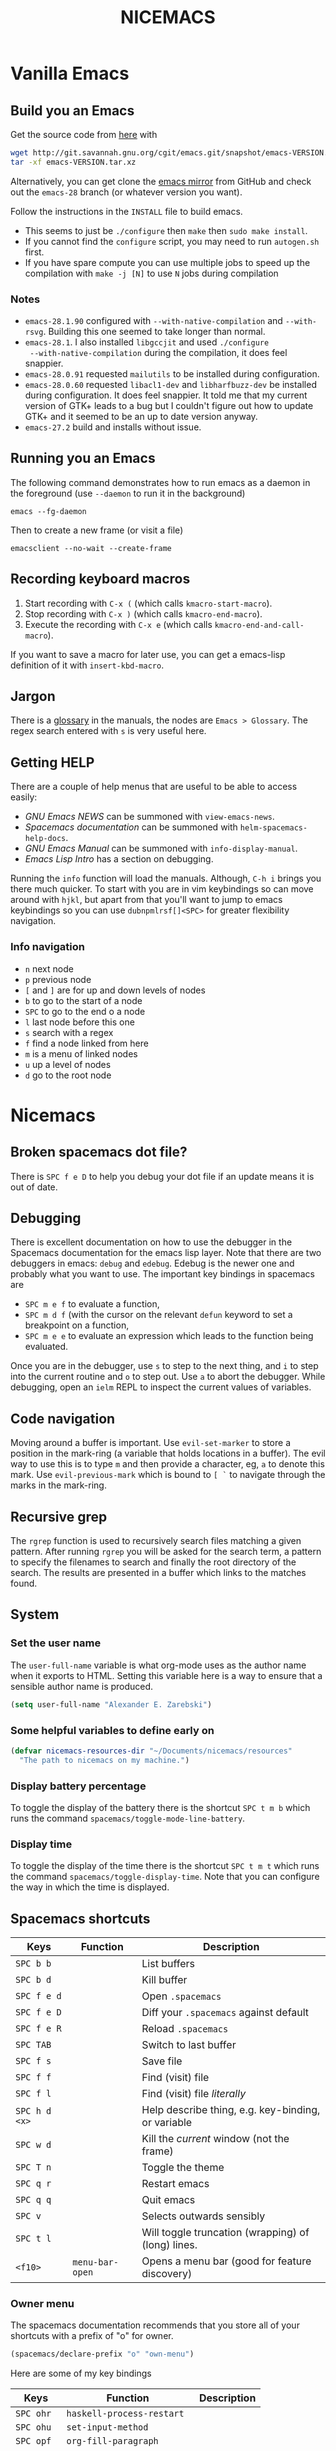 #+title: NICEMACS
#+Time-stamp: <Last modified: 2022-09-10 10:31:15>
#+startup: overview
#+OPTIONS: toc:nil
#+OPTIONS: num:nil
#+HTML_HEAD: <link id="stylesheet" rel="stylesheet" type="text/css" href="../../css/stylesheet.css" />

#+attr_org: :width 300px
#+attr_html: :width 300px
[[./resources/nicemacs-logo.png]]

#+TOC: headlines 2

* Vanilla Emacs

** Build you an Emacs

Get the source code from [[http://git.savannah.gnu.org/cgit/emacs.git/][here]] with

#+begin_src sh
  wget http://git.savannah.gnu.org/cgit/emacs.git/snapshot/emacs-VERSION.tar.gz
  tar -xf emacs-VERSION.tar.xz
#+end_src

Alternatively, you can get clone the [[https://github.com/emacs-mirror/emacs][emacs mirror]] from GitHub and check out the
=emacs-28= branch (or whatever version you want).

Follow the instructions in the =INSTALL= file to build emacs.
- This seems to just be =./configure= then =make= then =sudo make install=.
- If you cannot find the =configure= script, you may need to run =autogen.sh= first.
- If you have spare compute you can use multiple jobs to speed up the
  compilation with =make -j [N]= to use =N= jobs during compilation

*** Notes

- =emacs-28.1.90= configured with =--with-native-compilation= and =--with-rsvg=.
  Building this one seemed to take longer than normal.
- =emacs-28.1=. I also installed =libgccjit= and used =./configure
  --with-native-compilation= during the compilation, it does feel snappier.
- =emacs-28.0.91= requested =mailutils= to be installed during configuration.
- =emacs-28.0.60= requested =libacl1-dev= and =libharfbuzz-dev= be installed during
  configuration. It does feel snappier. It told me that my current version of
  GTK+ leads to a bug but I couldn't figure out how to update GTK+ and it seemed
  to be an up to date version anyway.
- =emacs-27.2= build and installs without issue.

** Running you an Emacs

The following command demonstrates how to run emacs as a daemon in the
foreground (use =--daemon= to run it in the background)

#+begin_example
emacs --fg-daemon
#+end_example

Then to create a new frame (or visit a file)

#+begin_example
emacsclient --no-wait --create-frame
#+end_example

** Recording keyboard macros

1. Start recording with =C-x (= (which calls =kmacro-start-macro=).
2. Stop recording with =C-x )= (which calls =kmacro-end-macro=).
3. Execute the recording with =C-x e= (which calls =kmacro-end-and-call-macro=).

If you want to save a macro for later use, you can get a emacs-lisp definition
of it with =insert-kbd-macro=.

** Jargon

There is a [[https://www.gnu.org/software/emacs/manual/html_node/emacs/Glossary.html][glossary]] in the manuals, the nodes are =Emacs > Glossary=. The regex
search entered with =s= is very useful here.

** Getting HELP

There are a couple of help menus that are useful to be able to access easily:

- /GNU Emacs NEWS/ can be summoned with =view-emacs-news=.
- /Spacemacs documentation/ can be summoned with =helm-spacemacs-help-docs=.
- /GNU Emacs Manual/ can be summoned with =info-display-manual=.
- /Emacs Lisp Intro/ has a section on debugging.

Running the =info= function will load the manuals. Although, =C-h i= brings you
there much quicker. To start with you are in vim keybindings so can move around
with =hjkl=, but apart from that you'll want to jump to emacs keybindings so you
can use =dubnpmlrsf[]<SPC>= for greater flexibility navigation.

*** Info navigation

- =n= next node
- =p= previous node
- =[= and =]= are for up and down levels of nodes
- =b= to go to the start of a node
- =SPC= to go to the end o a node
- =l= last node before this one
- =s= search with a regex
- =f= find a node linked from here
- =m= is a menu of linked nodes
- =u= up a level of nodes
- =d= go to the root node

* Nicemacs

** Broken spacemacs dot file?

There is =SPC f e D= to help you debug your dot file if an update means it is out
of date.

** Debugging

There is excellent documentation on how to use the debugger in the Spacemacs
documentation for the emacs lisp layer. Note that there are two debuggers in
emacs: =debug= and =edebug=. Edebug is the newer one and probably what you want
to use. The important key bindings in spacemacs are

- =SPC m e f= to evaluate a function,
- =SPC m d f= (with the cursor on the relevant =defun= keyword to set a
  breakpoint on a function,
- =SPC m e e= to evaluate an expression which leads to the function being
  evaluated.

Once you are in the debugger, use =s= to step to the next thing, and =i= to step
into the current routine and =o= to step out. Use =a= to abort the debugger.
While debugging, open an =ielm= REPL to inspect the current values of variables.

** Code navigation

Moving around a buffer is important. Use =evil-set-marker= to store a position
in the mark-ring (a variable that holds locations in a buffer). The evil way to
use this is to type =m= and then provide a character, eg, =a= to denote this
mark. Use =evil-previous-mark= which is bound to =[ `= to navigate through the
marks in the mark-ring.

** Recursive grep

The =rgrep= function is used to recursively search files matching a given pattern.
After running =rgrep= you will be asked for the search term, a pattern to specify
the filenames to search and finally the root directory of the search. The
results are presented in a buffer which links to the matches found.

** System

*** Set the user name

The =user-full-name= variable is what org-mode uses as the author name when it
exports to HTML. Setting this variable here is a way to ensure that a sensible
author name is produced.

#+begin_src emacs-lisp :tangle nicemacs.el
(setq user-full-name "Alexander E. Zarebski")
#+end_src

*** Some helpful variables to define early on

#+begin_src emacs-lisp :tangle nicemacs.el
  (defvar nicemacs-resources-dir "~/Documents/nicemacs/resources"
    "The path to nicemacs on my machine.")
#+end_src

*** Display battery percentage

To toggle the display of the battery there is the shortcut =SPC t m b= which runs
the command =spacemacs/toggle-mode-line-battery=.

*** Display time

To toggle the display of the time there is the shortcut =SPC t m t= which runs the
command =spacemacs/toggle-display-time=. Note that you can configure the way in
which the time is displayed.

** Spacemacs shortcuts

| Keys          | Function        | Description                                        |
|---------------+-----------------+----------------------------------------------------|
| =SPC b b=     |                 | List buffers                                       |
| =SPC b d=     |                 | Kill buffer                                        |
| =SPC f e d=   |                 | Open =.spacemacs=                                  |
| =SPC f e D=   |                 | Diff your =.spacemacs= against default             |
| =SPC f e R=   |                 | Reload =.spacemacs=                                |
| =SPC TAB=     |                 | Switch to last buffer                              |
| =SPC f s=     |                 | Save file                                          |
| =SPC f f=     |                 | Find (visit) file                                  |
| =SPC f l=     |                 | Find (visit) file /literally/                      |
| =SPC h d <x>= |                 | Help describe thing, e.g. key-binding, or variable |
| =SPC w d=     |                 | Kill the /current/ window (not the frame)          |
| =SPC T n=     |                 | Toggle the theme                                   |
| =SPC q r=     |                 | Restart emacs                                      |
| =SPC q q=     |                 | Quit emacs                                         |
| =SPC v=       |                 | Selects outwards sensibly                          |
| =SPC t l=     |                 | Will toggle truncation (wrapping) of (long) lines. |
| =<f10>=       | =menu-bar-open= | Opens a menu bar (good for feature discovery)      |

*** Owner menu

The spacemacs documentation recommends that you store all of your shortcuts with
a prefix of "o" for owner.

#+begin_src emacs-lisp :tangle nicemacs.el
(spacemacs/declare-prefix "o" "own-menu")
#+end_src

Here are some of my key bindings

| Keys       | Function                   | Description |
|------------+----------------------------+-------------|
| =SPC ohr=  | =haskell-process-restart=  |             |
| =SPC ohu=  | =set-input-method=         |             |
| =SPC opf=  | =org-fill-paragraph=       |             |
| =SPC opu=  | =unfill-paragraph=         |             |
| =SPC obl=  | =last-bib=                 |             |
| =SPC obf=  | =bibtex-reformat=          |             |
| =SPC obb=  | =bibtex-braces=            |             |
| =SPC obc=  | =bibtex-ris2bib=           |             |
| =SPC ootw= | =toggle-writeroom=         |             |
| =SPC ooa=  | =nicemacs-visit-agenda=    |             |
| =SPC oos=  | =org-schedule=             |             |
| =SPC ooe=  | =org-export-dispatch=      |             |
| =SPC ooi=  | =org-toggle-inline-images= |             |
| =SPC ool=  | =org-latex-preview=        |             |
| =SPC oop=  | =publish-my-site=          |             |
| =SPC ooP=  | =force-publish-and-magit=  |             |
| =SPC oov=  | =visit-my-site-index=      |             |
| =SPC osb=  | =shell=                    |             |
| =SPC "=    | =shell-and-delete-windows= |             |
| =SPC osh=  | =helm-eshell-history=      |             |
| =SPC osa=  | =eshell-aliases=           |             |
| =SPC osi=  | =ielm=                     |             |
| =SPC osr=  | =R=                        |             |
| =SPC ocn=  | =ncf-network=              |             |
| =SPC ocr=  | =ncf-review=               |             |
| =SPC ocw=  | =ncf-website=              |             |
| =SPC ocj=  | =ncf-journal=              |             |

** Usage notes

To tangle the =nicemacs.el= file from the command line execute the following
command:

#+begin_src sh
emacs nicemacs.org --batch --eval="(org-babel-tangle)"
#+end_src

Then to include this in your spacemacs configuration add the following
expression to =dotspacemacs/user-config=:

#+begin_src emacs-lisp
(load "/home/aez/Documents/nicemacs/nicemacs.el")
#+end_src

*** Emacs-LISP REPL

From time to time it will be useful to have access to an emacs lisp REPL. To
start this REPL run the =ielm= command.

*** Configuration layers

This configuration is used from within spacemacs, so it seems appropriate that I
should also document the configuration layers that I use.

#+begin_src emacs-lisp
  '(auto-completion
    better-defaults
    bibtex
    csv
    dhall
    emacs-lisp
    epub
    (ess :variables
         ess-r-backend 'ess)
    git
    graphviz
    (hackernews :variables
                hackernews-items-per-page 24)
    (haskell :variables
             haskell-completion-backend 'lsp
             haskell-process-type 'stack-ghci
             hsakell-enable-hindent-style "fundamental")
    helm
    html
    hy
    (javascript :variables
                javascript-import-tool 'import-js
                javascript-repl 'nodejs
                javascript-backend 'tern
                javascript-fmt-tool 'web-beautify)
    latex
    lsp
    maxima
    multiple-cursors
    nixos
    org
    python
    semantic
    (shell :variables
           shell-default-shell 'eshell
           shell-default-position 'right
           shell-default-width 50)
    speed-reading
    (spell-checking :variables
                    spell-checking-enable-by-default nil
                    enable-flyspell-auto-completion t)
    syntax-checking
    web-beautify
    yaml
    version-control
    treemacs)
#+end_src

** Stuff

To quickly toggle between the default spacemacs themes use =SPC T n= (the
default bindings.)

*** Supported image formats

To test if an image format is supported there is the =image-type-availability-p=
function. For example, to check if you can view SVG, you would evaluate
=(image-type-availability-p 'svg)=.

*** Start up/splash page

I prefer the startup banner number 100, to use this put =100= for the
=dotspacemacs-startup-banner= value in =.spacemacs=. To avoid having unnecessary
icons displayed, the following can be used.

#+begin_src emacs-lisp :tangle nicemacs.el
(setq dotspacemacs-startup-buffer-show-icons nil)
#+end_src

To put your own image on the splash screen you need to modify
=dotspacemacs/init=, specifically you need to set the variable
=dotspacemacs-startup=banner= to be a string of the full path to the desired
PNG. A sensible place to put the image is =~/.emacs.d/core/banners/img=. You can
reduce the size of PNG to get a better fit with the following command.

#+begin_src sh
convert -resize 50% foo.png bar.png
#+end_src

This is a banner that I like.

#+begin_src
Welcome to
███████╗███╗   ███╗ █████╗  ██████╗███████╗
██╔════╝████╗ ████║██╔══██╗██╔════╝██╔════╝
█████╗  ██╔████╔██║███████║██║     ███████╗
██╔══╝  ██║╚██╔╝██║██╔══██║██║     ╚════██║
███████╗██║ ╚═╝ ██║██║  ██║╚██████╗███████║
╚══════╝╚═╝     ╚═╝╚═╝  ╚═╝ ╚═════╝╚══════╝
#+end_src

*** Default colour schemes

The hexcodes for the default colour schemes used by Spacemacs can be found in
=spacemacs/core/libs/spacemacs-theme/spacemacs-common.el=

*** Scratch buffer

If you want to scratch something out quickly there is the scratch buffer
provided by spacemacs at =SCP b s=. By default this opens in text mode. To avoid
always needing to switch it into org-mode we can set the following variable
instead.

#+begin_src emacs-lisp :tangle nicemacs.el
(setq dotspacemacs-scratch-mode 'org-mode)
#+end_src

*** Ugly ugly scroll bar

I very much do not want to scroll bar popping up every now and then so I will
remove the advice to do this!

#+begin_src emacs-lisp :tangle nicemacs.el
(advice-remove 'mwheel-scroll #'spacemacs//scroll-bar-show-delayed-hide)
#+end_src

*** Stop undo-tree-mode scattering files

The =undo-tree-mode= will save a history of actions to a file so they are not
lost when you close emacs. You can customise where these files get stored, but
in the interest of keeping things snappy, I think it is probably nicer just to
avoid this feature by editing the =undo-tree-auto-save-history=.

#+begin_src emacs-lisp :tangle nicemacs.el
  (setq undo-tree-auto-save-history nil)
#+end_src

** Completion

The following potentially reduce the latency in input which can be increased by
unnecessary calls to a completion backend.

#+begin_src emacs-lisp :tangle nicemacs.el
(setq company-idle-delay 0.5)
(setq company-minimum-prefix-length 3)
#+end_src

** LSP

[[*LSP and Haskell]]

- [[*LSP with ESS]]

The path to the current file in LSP is a little unnecessary.

#+begin_src emacs-lisp :tangle nicemacs.el
(setq lsp-headerline-breadcrumb-enable nil)
#+end_src

LSP tends to be a bit too eager to display help under the default delay of 0.2
seconds and this also leads to an unnecessary amount of communication. To
improve this we can increase the delay for both the documentation and the
sideline display.

#+begin_src emacs-lisp :tangle nicemacs.el
(setq lsp-ui-doc-delay 1.0)
(setq lsp-ui-sideline-delay 1.0)
#+end_src

** Haskell

#+begin_src emacs-lisp :tangle nicemacs.el
(spacemacs/declare-prefix "oh" "haskell-menu")
(spacemacs/set-leader-keys "ohr" 'haskell-process-restart)

;; Set the input method to TeX for using unicode. Use C-\ to unset this.
(spacemacs/set-leader-keys "ohu" 'set-input-method)
#+end_src

*** Formatting code without LSP

If you are not using LSP then the following might be useful additions if you
have =hindent= installed. Although I suspect a nicer option is to use [[*Formatting code with
 LSP][stylish-haskell with LSP]].

#+begin_src emacs-lisp
(spacemacs/set-leader-keys "ohhr" 'hindent-reformat-region)
(spacemacs/set-leader-keys "ohhb" 'hindent-reformat-buffer)
#+end_src

You will probably also want to set the =haskell-enable-hindent-style= variable
to ="fundamental"=.

#+begin_src emacs-lisp
(setq haskell-enable-hindent-style "fundamental")
#+end_src

*** Formatting code with LSP

If you are using LSP then =hindent= is not available by default. [[https://github.com/haskell/stylish-haskell][stylish-haskell]]
seems to be an acceptable replacement though. The
=lsp-haskell-formatting-provider= is used to specify which formatting tool to
use.

#+begin_src emacs-lisp :tangle nicemacs.el
(setq lsp-haskell-formatting-provider "stylish-haskell")
#+end_src

*** LSP and Haskell

Even after installing the =haskell-language-server= using [[https://github.com/haskell/haskell-language-server#installation][the GHCUP installation
method]] there were some issues because emacs could not find it. It appears that
setting the =lsp-haskell-server-path= to the executable solved things.

1. Install =ghcup=, which will also offer to install the Haskell language server
   for you.

[[https://github.com/haskell/haskell-language-server#installation][GHCUP installation instructions are here]]

2. Make sure that this has been added to the =exec-path= and that
   =lsp-haskell-server-path= is set. Note that some projects might get upset
   about the language server being used, adjust this and restarting emacs is a
   hacky solution by it works.

#+begin_src emacs-lisp :tangle nicemacs.el
(setq exec-path (append exec-path '("/home/aez/.ghcup/bin")))
(setq lsp-haskell-server-path "/home/aez/.ghcup/bin/haskell-language-server-8.10.4")
#+end_src

3. Make sure that the layer variables have been set to use LSP.

#+begin_src emacs-lisp
     (haskell :variables
              haskell-completion-backend 'lsp
              haskell-process-type 'stack-ghci)
#+end_src

** Maxima

See [[https://github.com/dalanicolai/maxima-layer][maxima-layer]] by [[https://dalanicolai.github.io/][Daniel Nicolai]].

** JavaScript and Typescript

At the time of writing, the path to node is
=/home/aez/.nvm/versions/node/v17.3.1/bin=, since this is used a few times we
should define this as a constant.

#+begin_src emacs-lisp :tangle nicemacs.el
  (defvar my-node-path "/home/aez/.nvm/versions/node/v17.3.1/bin"
    "The path to node on my machine.")
#+end_src

The following needs to be included for Eshell to be able to find node and npm.
I'm not sure why you need to do it twice.

#+begin_src emacs-lisp :tangle nicemacs.el
  (setenv "PATH" (concat (getenv "PATH") ":" my-node-path))
  (setq exec-path (append exec-path (list my-node-path)))
#+end_src

By default the REPL used is geared towards front end work. To get it to use the
node REPL add the following to the configuration so that the correct command is
called.

#+begin_src emacs-lisp :tangle nicemacs.el
  (defun my-nodejs-repl-command ()
    (concat my-node-path "/node"))

  (setq nodejs-repl-command 'my-nodejs-repl-command)
#+end_src

*** Using Skewer mode and simple HTTPd for browser stuff

The following is based on a StackOverflow [[https://emacs.stackexchange.com/a/2515][answer]]. To start a server out of emacs
you use the following commands

#+begin_src emacs-lisp
(require 'simple-httpd)
;; set root folder for httpd server
(setq httpd-root "<path/to/foo.html>")
#+end_src

Then call =httpd-start= to actually start the server.

=skewer-mode= allows you to run a server and interact with the browser from
emacs. The header of your HTML file needs to include =skewer.js=, for example
you could have the following as a starter page.

#+begin_src html
  <!doctype html>
  <html>
      <head>
          <!-- Include skewer.js as a script -->
          <script src="http://localhost:8080/skewer"></script>
          <!-- Include my script.js file -->
          <script src="script.js"></script>
      </head>
      <body>
          <p>Hello world</p>
      </body>
  </html>
#+end_src

An example =script.js= might be

#+begin_src javascript
alert('hey!');
#+end_src

Once you have this set up and the page open in your browser, use =skewer-repl=
to start the REPL and =console.log('hello there')= to test it is actually
working.

Note, when I first used this there was some old configuration relating to some
NodeJS work which I needed to remove before it would recognise I was interested
in browser based JavaScript.

*** D3: data driven documents basic set up

The following snippet demonstrates how you might copy the files here to a new
directory to start a D3 based project.

#+begin_src emacs-lisp :tangle nicemacs.el
  (defun nicemacs-d3-setup (dir)
    "Set up a minimal D3 project"
    (interactive "Where should the D3 project go? ")
    (progn
      (make-directory dir)
      (let ((d3-files (list "d3.js" "demo.js" "demo.org" "index.html"
                            "blah.csv")))
        (mapc (lambda (x)
                (copy-file (concat nicemacs-resources-dir "/d3-template/"
                                   x)
                           (concat dir "/" x)))
              d3-files))))

  (spacemacs/set-leader-keys "ofj" 'nicemacs-d3-setup)
#+end_src

** Miscellaneous configuration for writing

- A neat way to change a block of text from upper to lower case is to select the
  appropriate region and use =u= and =U= to toggle the case.
- If you want a word count there is the =count-words= function. This is used so
  infrequently though that it is not really worth adding a binding for it. By
  default it counts the words in the current buffer, but if you have selected a
  region of text it will count the words and characters there.

*** Toggling paragraph filling

There are the =org-fill-paragraph= and =unfill-paragraph= functions which are
useful to switch between representations of paragraphs when copying between
editors. I think a suitable binding for these command is =SPC o p f= for fill
and =SPC o p u= for unfill.

#+begin_src emacs-lisp :tangle nicemacs.el
  (spacemacs/declare-prefix "op" "paragraph-modification-menu")
  (spacemacs/set-leader-keys "opf" 'org-fill-paragraph)
  (spacemacs/set-leader-keys "opu" 'unfill-paragraph)
#+end_src

** Spelling and Dictionaries

There is a dictionary mode which provides the =dictionary= function and the
=dictionary-tooltip-mode=. Finding a suitable offline dictionary is challenging
though.

*** Spell checking

- Highlight the text and use =SPC S r= to spellcheck that region.
- Use =SPC S b= to spellcheck the buffer (it calls =flyspell-buffer=)
- Use =SPC S s= to open spelling suggestions for the work under the cursor.
- When you add a word to a personal dictionary it is saved in
  =~/.aspell.en.pws=. A (probably outdated) version of my personal dictionary is
  [[file:./resources/aspell.en.pws][here]]. Alternatively you can add it to a buffer specific list of words at the
  bottom of the file.

** Latex and Bibtex

To ensure that files with the extension =.bibtex= open in =bibtex-mode= we need
to explicitly request this

#+begin_src emacs-lisp :tangle nicemacs.el
(add-to-list 'auto-mode-alist '("\\.bibtex\\'" . bibtex-mode))
#+end_src

#+begin_src emacs-lisp :tangle nicemacs.el
(spacemacs/declare-prefix "ol" "latex")
(spacemacs/declare-prefix "ob" "bibtex-menu")
#+end_src

Here are the keybindings for the bibtex functionality, the leader sequence is
*Owner* *Bibtex* *X* where

- *B* for /braces/ around upper case characters,
- *C* for /convert/ between RIS and bibtex,
- *F* for /format/ the current buffer,
- *L* for /last/ bibtex file in =Downloads= and

#+name: bibtex-keybindings
#+begin_src emacs-lisp
(spacemacs/set-leader-keys "obl" 'last-bib)
(spacemacs/set-leader-keys "obf" 'bibtex-reformat)
(spacemacs/set-leader-keys "obb" 'bibtex-braces)
(spacemacs/set-leader-keys "obc" 'bibtex-ris2bib)
#+end_src

*** Visiting most recent bib file

The =last-bib= function opens the most recent Bibtex file in the Downloads
directory in a new buffer. If there is no such file then a message is given to
indicate this.

#+begin_src emacs-lisp :tangle nicemacs.el
  (defun last-bib ()
    "Visit the most recent BIB file in Downloads. TODO There should
  be a fall back such that if there is a TXT file that is younger
  than the last BIB file then copy it to a new file with the same
  basename but a BIB extension and open that instead."
    (interactive)
    (let* ((bib-files (directory-files-and-attributes "~/Downloads"
                                                      t ".*bib" "ctime"))
           (path-and-time (lambda (x)
                            (list (first x)
                                  (eighth x))))
           (time-order (lambda (a b)
                         (time-less-p (second b)
                                      (second a))))
           (most-recent (lambda (files)
                          (car (car (sort (mapcar path-and-time files)
                                          time-order))))))
      (if (not (null bib-files))
          (find-file (funcall most-recent bib-files))
        (message "No bib files found in ~/Downloads/"))))
#+end_src

*** Formatting references

Bibtex requires that capital letters in the title be surrounded by braces to
ensure that they are capitalised correctly. The following function is a way to
quickly add these braces to long titles. Just highlight the relevant text and
run the function.

#+begin_src emacs-lisp :tangle nicemacs.el
(defun bibtex-braces ()
  "Wrap upper case letters with brackets for bibtex titles."
  (interactive)
  (evil-ex "'<,'>s/\\([A-Z]+\\)/\\{\\1\\}/g"))
#+end_src

*** Converting RIS files

Some places seem reluctant to provide a bibtex file for a citation, but they all
seem to have RIS files available for download. There are tools to convert
between them. The =bibtex-ris2bib= function looks up the most recent RIS file in
your downloads directory and then converts that to a BIB file. You can then open
this file using the =last-bib= function from above.

#+begin_src emacs-lisp :tangle nicemacs.el
(defun bibtex-ris2bib ()
  "Convert the most recent RIS file in my downloads to a BIB
file. TODO Add error message if there are no RIS files."
  (interactive "*")
  (let* ((all-ris-files (directory-files "~/Downloads" 1 ".*ris"))
         (modification-time (lambda (fp)
                              (list (time-convert (file-attribute-modification-time (file-attributes fp))
                                                  'integer)
                                    fp)))
         (ris-filepath (nth 1
                            (car (sort (mapcar modification-time all-ris-files)
                                       (lambda (x y)
                                         (> (car x) (car y)))))))
         (target-bib "/home/aez/Downloads/new.bib")
         (ris2xml-command (format "ris2xml %s | xml2bib > %s" ris-filepath
                                  target-bib)))
    (shell-command ris2xml-command)))
#+end_src

*** Appearance

We can use a hook to switch to proportional font for org-mode, because lines now
become a bit tricky we need to include =visual-line-mode= otherwise things look
weird.

#+begin_src emacs-lisp :tangle nicemacs.el
  (add-hook 'LaTeX-mode-hook 'variable-pitch-mode)
  (add-hook 'LaTeX-mode-hook 'visual-line-mode)
#+end_src

And then to get the faces looking good for the various elements of the display
we have the following configuration

#+begin_src emacs-lisp :tangle nicemacs.el
  (custom-set-faces '(font-lock-comment-face ((t (:inherit fixed-pitch))))
                    '(font-lock-keyword-face ((t (:inherit fixed-pitch))))
                    '(font-latex-sectioning-2-face ((t (:inherit bold :foreground "#3a81c3"
                                                                 :height 1.3
                                                                 :family "Noto Sans"))))
                    '(font-latex-sectioning-3-face ((t (:inherit bold :foreground "#2d9574"
                                                                 :height 1.2
                                                                 :family "Noto Sans")))))
 #+end_src

*** Miscellaneous

#+begin_src emacs-lisp :noweb yes :tangle nicemacs.el
  <<bibtex-keybindings>>
#+end_src

** Org-mode

Bindings for org-mode functionality start with =o o= for "owner org".

#+begin_src emacs-lisp :tangle nicemacs.el
(spacemacs/declare-prefix "oo" "org-menu")
#+end_src

for toggle style functions we will have a sub-menu.

#+begin_src emacs-lisp :tangle nicemacs.el
(spacemacs/declare-prefix "oot" "org-toggle-menu")
#+end_src

*** Writing

**** Footnotes

To include a footnote, there is =, i f= which calls the function =org-footnote-new=.

**** Citation engine

The following package is required to use CSL with org-mode citations

#+begin_src emacs-lisp :tangle nicemacs.el
(require 'oc-csl)
#+end_src

**** Fonts

The following can be used to hide extra markup symbols[fn:3].

#+begin_src emacs-lisp :tangle nicemacs.el
  (setq org-hide-emphasis-markers nil)
#+end_src

We can use a hook to switch to proportional font for org-mode, because lines now
become a bit tricky we need to include =visual-line-mode= otherwise things look
weird.

#+begin_src emacs-lisp :tangle nicemacs.el
  (add-hook 'org-mode-hook 'variable-pitch-mode)
  (add-hook 'org-mode-hook 'visual-line-mode)
#+end_src

To make sure that code blocks are still rendered with a fixed width font we need
to specify this. Note that the =describe-char= function is super helpful for
linking to further fine tuning via the customisation interface. Currently I am
using Noto with serifs for text and sans for headers.

#+begin_src emacs-lisp :tangle nicemacs.el
  (custom-set-faces
 '(org-block ((t (:inherit fixed-pitch))))
 '(org-block-begin-line ((t (:inherit fixed-pitch :extend t :background "#ddd8eb" :foreground "#9380b2"))))
 '(org-block-end-line ((t (:inherit fixed-pitch :extend t :background "#ddd8eb" :foreground "#9380b2"))))
 '(org-code ((t (:inherit (shadow fixed-pitch)))))
 '(org-document-info ((t (:inherit fixed-pitch))))
 '(org-document-info-keyword ((t (:inherit fixed-pitch))))
 '(org-document-title ((t (:inherit nil :foreground "#6c3163" :underline t :weight bold :height 2.0 :family "Noto Sans"))))
 '(org-level-1 ((t (:inherit nil :extend nil :foreground "#3a81c3" :weight bold :height 1.4 :family "Noto Sans"))))
 '(org-level-2 ((t (:inherit nil :extend nil :foreground "#2d9574" :weight bold :height 1.2 :width normal :family "Noto Sans"))))
 '(org-level-3 ((t (:extend nil :foreground "#67b11d" :weight normal :height 1.1 :family "Noto Sans"))))
 '(org-level-4 ((t (:extend nil :foreground "#b1951d" :weight normal :height 1.0 :family "Noto Sans"))))
 '(org-link ((t (:underline t))))
 '(org-meta-line ((t (:inherit fixed-pitch))))
 '(org-property-value ((t (:inherit fixed-pitch))) t)
 '(org-special-keyword ((t (:inherit fixed-pitch))))
 '(org-table ((t (:inherit fixed-pitch))))
 '(org-tag ((t (:inherit fixed-pitch))))
 '(org-verbatim ((t (:inherit fixed-pitch))))
 '(font-lock-comment-face ((t (:inherit fixed-pitch))))
 '(variable-pitch ((t (:family "Noto Serif")))))
#+end_src

The =writeroom-mode= provides a clean setup for writing prose. It centres the
text and removes visual distractions. The following little function sets up a
toggle to turn this on and off. There is a variable =writeroom-width= to specify
how wide the display should be.

#+begin_src emacs-lisp :tangle nicemacs.el
(require 'writeroom-mode)

(defvar writeroom-active t "variable to say if writeroom is active")

(defun toggle-writeroom ()
  "Toggle the writeroom-mode on the current buffer."
  (interactive)
  (if writeroom-active
      (writeroom--enable)
    (writeroom--disable))
  (setq writeroom-active (not writeroom-active))
  )

(spacemacs/set-leader-keys "ootw" 'toggle-writeroom)
#+end_src

*** Literate programming

The =org-babel-tangle= function will tangle the current org-mode file. This is
bound to =SPC m b t=. You can tangle to multiple files by adding multiple
=:tangle= variables to the source environment.

*** Notebook programming

To use org-mode as a notebook, you need to have the corresponding language
included in =org-babel-load-languages=.

#+begin_src emacs-lisp :tangle nicemacs.el
  (org-babel-do-load-languages
  'org-babel-load-languages
  '((maxima . t)
    (R . t)))
#+end_src

There is an example of using org-mode for Maxima notebooks [[https://www.orgmode.org/worg/org-contrib/babel/languages/ob-doc-maxima.html][here]].

*** Nicemacs journal

I want a directory just for my journal which potentially will vary between
machines so a variable to describe where they live is useful. To make it clear
that these are my variables and functions I will try to maintain =nicemacs-=
prefixes. We will also define some decent settings here.

#+begin_src emacs-lisp :tangle nicemacs.el
(defvar nicemacs-journal-directory "" "The directory for nicemacs journal files.")
(setq nicemacs-journal-directory "~/Documents/journal")

(setq org-agenda-start-day "-5d")
(setq org-agenda-span 30)
(setq org-agenda-start-on-weekday nil)
#+end_src

I need a way to talk about what the particular journal file is on any given
date. Updating the file about monthly seems sensible, so the filenames can
follow the pattern =journal-YYYY-MM=. *NOTE* that this function will set the
agenda file to the correct value whenever it is called and that the
=org-agenda-files= variable needs to be bound to a /list/ or files rather than
the name of a single file, otherwise it will interpret that single file as a
list of files to use.

#+begin_src emacs-lisp :tangle nicemacs.el
  (defun nicemacs-journal-filepath ()
    "The filepath of the current journal file."
    (interactive)
    (let* ((filepath-template (concat nicemacs-journal-directory "/journal-%s.org"))
           (time-string (format-time-string "%Y-%m"))
           (agenda-file (format filepath-template time-string)))
      (setq org-agenda-files (list agenda-file))
      agenda-file))

  (defun nicemacs-journal-previous-filepath ()
    "The filepath of the /previous/ journal file."
    (interactive)
    (let* ((filepath-template (concat nicemacs-journal-directory "/journal-%s.org"))
           (seconds-in-week (* 7 (* 24 (* 60 (* 60 1)))))
           (time-string (format-time-string "%Y-%m" (time-subtract (current-time) seconds-in-week)))
           (agenda-file (format filepath-template time-string)))
      agenda-file))
#+end_src

I want functions to quickly visit our current journal file and to visit the
current agenda because this is something I do several times a day. If the
journal file does not exist then we just need to copy over the previous one. To
do this we look for one with a date from a week ago.

#+begin_src emacs-lisp :tangle nicemacs.el
(defun nicemacs-visit-journal ()
  "Opens the current journal file. If it does not yet exist it
makes a copy of the one from one week ago."
  (interactive)
  (let* ((current-journal-file (nicemacs-journal-filepath))
        (previous-journal-file (nicemacs-journal-previous-filepath)))
    (if (not (file-exists-p current-journal-file))
        (progn
          (message "creating new journal file")
          (copy-file previous-journal-file current-journal-file))
      (message "opening journal file"))
          (find-file current-journal-file)
          (goto-char 1)
          (recenter-top-bottom)))

(defun nicemacs-visit-agenda ()
  "Opens the agenda after checking it has been set correctly."
  (interactive)
  (let ((agenda-file (nicemacs-journal-filepath)))
    (org-agenda-list)))
#+end_src

To make it easy to access these we will bind them to come convenient keys.

#+begin_src emacs-lisp :tangle nicemacs.el
(spacemacs/set-leader-keys "ooa" 'nicemacs-visit-agenda)
(spacemacs/set-leader-keys "oos" 'org-schedule)
#+end_src

*** Miscellaneous

#+begin_src emacs-lisp :tangle nicemacs.el
;; open the export menu
(spacemacs/set-leader-keys "ooe" 'org-export-dispatch)

;; Make sure org files open with lines truncated
(add-hook 'org-mode-hook 'spacemacs/toggle-truncate-lines-on)
#+end_src

There is a variable in spacemacs, =dotspacemacs-whitespace-cleanup=, which if
you set to ='trailing= will remove trailing whitespace each time a file is
saved. It appears in the =.spacemacs= file with some documentation.

*** Tables

The org-mode support for tables is strong. There is the a neat snippet for
inserting tables and then in spacemacs, using =, t= will bring up some available
functions (including =, t n= which creates a new table for those that don't like
yasnippet). There is also =org-table-transpose-table-at-point=

*** Inline Latex and image display

Org-mode can display images inline, however it is useful to be able to toggle
this feature occasionally, particularly if there are large images which take up
too much space. There is a function =org-toggle-inline-images= which does this.

#+begin_src emacs-lisp :tangle nicemacs.el
(spacemacs/set-leader-keys "ooi" 'org-toggle-inline-images)
#+end_src

The =org-latex-preview= function will show a preview of the latex fragment under
the mark. Running the command a second time will revert to the plain text.

#+begin_src emacs-lisp :tangle nicemacs.el
(spacemacs/set-leader-keys "ool" 'org-latex-preview)
#+end_src

To adjust the size of the figures, adjust the attribute =:scale= in the variable
=org-format-latex-options=.

*** Hyperlinking in org-mode

By default, when you follow a link it will open in a new window in the current
frame. To follow links in the same window, you need to adjust the
=org-link-frame-setup= variable[fn:1].

#+begin_src emacs-lisp :tangle nicemacs.el
(require 'ol)

(add-to-list 'org-link-frame-setup '(file . find-file))
#+end_src

We know that we need to =(require 'ol)= here by looking at the end of the file
in which =org-link-frame-setup= is defined and seeing what it "provides" at the
end.

** Website

*** Declare which files need to be published

The =:exclude= variable can be used to specify which files to ignore using a
regular expression. The =htmlize= package seems to need to be manually imported
to get syntax highlighting to work, but even then it doesn't always work, I'm
not sure what is going on here.

#+begin_src emacs-lisp :tangle nicemacs.el
  (require 'htmlize)
  (require 'ox-publish)

  (setq org-publish-project-alist
        '(
          ("org-notes-org-files"
           :base-directory "~/public-site/org/"
           :base-extension "org"
           :exclude ".*~undo-tree~"
           :publishing-directory "~/aezarebski.github.io/"
           :recursive t
           :publishing-function org-html-publish-to-html
           :headline-levels 4
           :auto-preamble t
           )
          ("org-notes-static"
           :base-directory "~/public-site/org/"
           :base-extension "css\\|js\\|png\\|jpg\\|jpeg\\|gif\\|pdf\\|mp3\\|ogg\\|swf\\|txt\\|cur\\|svg\\|csv\\|html\\|json\\|bib\\|webp"
           :exclude "~/public-site/org/misc/matplotlib/ven.*"
           :publishing-directory "~/aezarebski.github.io/"
           :recursive t
           :publishing-function org-publish-attachment
           )
          ("org-nicemacs"
           :base-directory "~/Documents/nicemacs/"
           :base-extension "org"
           :publishing-directory "~/aezarebski.github.io/misc/nicemacs/"
           :recursive ()
           :publishing-function org-html-publish-to-html
           )
          ("org-bibliography"
           :base-directory "~/Documents/bibliography/"
           :base-extension "png"
           :publishing-directory "~/aezarebski.github.io/resources/"
           :recursive ()
           :publishing-function org-publish-attachment
           )
          ("review2-org"
           :base-directory "~/Documents/bibliography/review2"
           :base-extension "org"
           :publishing-directory "~/aezarebski.github.io/notes/review2"
           :recursive ()
           :publishing-function org-html-publish-to-html
           )
          ("review2-static"
           :base-directory "~/Documents/bibliography/review2"
           :base-extension "css\\|png"
           :publishing-directory "~/aezarebski.github.io/notes/review2"
           :recursive t
           :publishing-function org-publish-attachment
           )
          ("org" :components ("org-notes-org-files"
                              "org-notes-static"
                              "org-nicemacs"
                              "org-bibliography"
                              "review2-org"
                              "review2-static"))))
#+end_src

**** Declare how to trigger the publishing

The following function simplifies the process of compiling the site and
committing it to GitHub so it goes live. To enable this page to be copied to a
file with a more sensible name and to have easier access to the logo there are
some additional commands.

There are two functions here, the first, =publish-my-site=, is bound to =SPC oop=
runs the publishing (and moves a couple of files around in a sensible way) and
the second, =publish-my-site-and-magit=, bound to =SPC ooP= runs the publishing and
opens the magit buffer to commit and push the changes.

#+begin_src emacs-lisp :tangle nicemacs.el
  (defun publish-my-site ()
    (interactive)
    (org-publish "org" nil t)
    (copy-file "~/Documents/nicemacs/resources/nicemacs-logo.png"
               "~/aezarebski.github.io/misc/nicemacs/resources/nicemacs-logo.png"
               t)
    (copy-file "~/public-site/org/scratch.html"
               "~/aezarebski.github.io/index.html"
               t)
    (copy-file "~/.aspell.en.pws"
               "~/Documents/nicemacs/resources/aspell.en.pws"
               t)
    (copy-file "~/.spacemacs"
               "~/Documents/nicemacs/resources/spacemacs"
               t)
    )

  (defun force-publish-and-magit ()
    (interactive)
    (publish-my-site)
    (org-publish "org" t nil)
    (magit-status "~/aezarebski.github.io")
    )

  (spacemacs/set-leader-keys "oop" 'publish-my-site)
  (spacemacs/set-leader-keys "ooP" 'force-publish-and-magit)
#+end_src

The following function is useful for going to the root of my notes site which is
a sensible starting point for looking up material without the browser.

#+begin_src emacs-lisp :tangle nicemacs.el
(defun visit-my-site-index ()
  (interactive)
  (find-file "~/public-site/org/index.org"))
(spacemacs/set-leader-keys "oov" 'visit-my-site-index)
#+end_src

I used to have some commands for inserting tables and source code blocks into
org-mode files, but this functionality (and more) is all provided by
=yasnippet=. Just run =SPC i s= and it will start a search for the relevant
snippet: "source" and "table" are in there for example.

As of org-mode version about 9.3 the default behaviour appears to be that new
lines will be indented to the level of the current header. I would prefer that
new lines of text start at the start of the line. This can be achieved by
setting =org-adapt-indentation= to =nil=.

#+BEGIN_SRC emacs-lisp :tangle nicemacs.el
(setq org-adapt-indentation nil)
#+END_SRC
** Shells and REPLs

It is useful to have a prefix for more involved shell related commands

#+begin_src emacs-lisp :tangle nicemacs.el
(spacemacs/declare-prefix "os" "sheila-menu")
#+end_src

*** Bash

Sometimes it is useful to just be able to open a regular bash shell. The
following binding helps with this.

#+begin_src emacs-lisp :tangle nicemacs.el
(spacemacs/set-leader-keys "osb" 'shell)
#+end_src

*** Eshell

To make =eshell= the default shell in spacemacs add the following to the
=dotspacemacs-configuration-layers=. The position and width might need a bit of
tweaking to get something you like, but it is pretty easy to adjust the window
set up anyway.

#+BEGIN_SRC emacs-lisp
     (shell :variables
            shell-default-shell 'eshell
            shell-default-position 'right
            shell-default-width 50)
#+END_SRC

Sometimes it is nice to be able to quickly open a larger terminal window, the
following does this. The mnemonic here is that we are using the bigger quote
mark so it opens the bigger terminal window.

#+begin_src emacs-lisp :tangle nicemacs.el
(defun shell-and-delete-windows ()
  (interactive)
  (spacemacs/default-pop-shell)
  (delete-other-windows)
  )

(spacemacs/set-leader-keys "\"" 'shell-and-delete-windows)
#+end_src

The following is for searching the shell history, but I rarely use it.

#+begin_src emacs-lisp :tangle nicemacs.el
(spacemacs/set-leader-keys "osh" 'helm-eshell-history)
#+end_src

It is useful to be able to look at what aliases are currently defined for
Eshell. The following function visits this file. Although the preferred way to
edit the aliases in the Eshell is using the definitions below!

#+BEGIN_SRC emacs-lisp :tangle nicemacs.el
  (defun eshell-aliases ()
    "Visit the file containing the eshell aliases."
    (interactive)
    (find-file-other-window eshell-aliases-file))

(spacemacs/set-leader-keys "osa" 'eshell-aliases)
#+END_SRC

The following expressions set up some useful aliases to have in the shell. Note
that while the shell is indispensable, =dired= is also a good solution in many
situations.

#+BEGIN_SRC emacs-lisp :tangle nicemacs.el
(require 'em-alias)
(eshell/alias "cdk" "cd ..")
(eshell/alias "cdkk" "cd ../..")
(eshell/alias "cdkkk" "cd ../../..")
(eshell/alias "ls1" "ls -1 $1")
(eshell/alias "ff" "find-file $1")
#+END_SRC

Because no one has time for typing capital letters we will set the completion
variable in the shell to ignore case during tab completion.

#+BEGIN_SRC emacs-lisp :tangle nicemacs.el
(setq eshell-cmpl-ignore-case t)
#+END_SRC

The value of =exec-path= is the list of locations that Emacs will look for
executables on. The =executable-find= function plays the role of =which= for Emacs.
We need to add =~/.local/bin= so that it knows where to find Haskell executables
and the =.nvm= path is so that it knows where to find JavaScript programs that
have been installed from npm.

#+BEGIN_SRC emacs-lisp :tangle nicemacs.el
  (setq exec-path (append exec-path '("/home/aez/.local/bin")))
#+END_SRC

*** =ielm=

Yes, Eshell can handle Emacs lisp, but it would also be nice to be able to have
a binding to open =ielm=.

#+begin_src emacs-lisp :tangle nicemacs.el
(spacemacs/set-leader-keys "osi" 'ielm)
#+end_src

*** R

Sometimes you just need an R REPL!

#+begin_src emacs-lisp :tangle nicemacs.el
(spacemacs/set-leader-keys "osr" 'R)
#+end_src

** Monitoring processes

There is an emacs function for monitoring the processes you are running called
=proced=. In spacemacs this is bound to =SPC a P=. The following configuration
specifies that the display should be updated every second.

#+BEGIN_SRC emacs-lisp :tangle nicemacs.el
  (setq proced-auto-update-flag t)
  (setq proced-auto-update-interval 1)
#+END_SRC

** Emacs Speaks Statistics (ESS)

There are some useful materials about ESS which I have contributed to in the [[https://ess-intro.github.io/][ESS
intro]].

#+begin_src emacs-lisp :tangle nicemacs.el
  (setq spacemacs/ess-config
        '(progn
           ;; Follow Hadley Wickham's R style guide
           (setq ess-first-continued-statement-offset 2
                 ess-continued-statement-offset 0
                 ess-expression-offset 2
                 ess-nuke-trailing-whitespace-p t
                 ess-default-style 'DEFAULT)
           (when ess-disable-underscore-assign
             (setq ess-smart-S-assign-key nil))

           ;; (define-key ess-doc-map "h" 'ess-display-help-on-object)
           ;; (define-key ess-doc-map "p" 'ess-R-dv-pprint)
           ;; (define-key ess-doc-map "t" 'ess-R-dv-ctable)
           (dolist (mode '(ess-r-mode ess-mode)))))

  ;; make documentation open in a useful mode in ess
  (evil-set-initial-state 'ess-r-help-mode 'motion)
#+end_src

*** LSP with ESS

Spacemacs provides good keybindings out of the box, and after setting up LSP
there is very little need to do any additional configuration for a nice R
experience. You just need to remember to install =languageserver= from CRAN.

*HOWEVER* I have found it laggy so if you want to disable this and use a
different backend adjust your layer configuration with the following

#+begin_src emacs-lisp
     (ess :variables
          ess-r-backend 'ess)
#+end_src

*** TODO Fix the buffer display settings so that help covers the REPL

The following might be useful as a starting point for this:

#+begin_src emacs-lisp
(info "(ess) Controlling buffer display")
#+end_src

*** Setting the REPL starting directory

The following might be useful as a starting point for this:

#+begin_src emacs-lisp :tangle nicemacs.el
  (setq ess-startup-directory-function '(lambda nil default-directory))
#+end_src

*** Switching REPL linked to source file

Suppose you have a couple of REPLs going and you want to use a different one
with a particular buffer. The =ess-switch-process= has you covered.

*** Restarting the REPL

Run =inferior-ess-reload= to reset the REPL.

*** Setting up =lintr= for static analysis

#+begin_src emacs-lisp :tangle nicemacs.el
  (setq ess-use-flymake nil)
  (use-package flycheck
    :ensure t
    :init
    (global-flycheck-mode t))
#+end_src

** Version control via magit

The following setting makes magit use the full frame when visiting the status. I
like this because it helps me to focus on this particular task.

#+begin_src emacs-lisp :tangle nicemacs.el
(setq magit-display-buffer-function 'magit-display-buffer-fullframe-status-v1)
#+end_src

*** Resolving conflicts

There is functionality to help you resolve merge conflicts. When in the magit
buffer, put the cursor over the offending conflict and us =x=, as you might to
discard the chunk normally. This should then prompt you to choose between the
available options. The "ours"/"theirs" terminology I find a little unclear, but
they also let you know "upper" or "lower" to select which version.

*** Staging only part of a hunk

If you only want to stage a couple of lines from a hunk you can do this by
selecting the lines and =s=. If this doesn't work for some unknown reason, you
can select the lines and call =magit-stage=.

*** Commit helper functions

There are a few projects where the same commit message use used often. It would
be nice to have a macro to fill this in each time for me. Since this is working
with commits I will use the prefix "c" followed by an indicator of the appropriate
commit message to use.

#+begin_src emacs-lisp :tangle nicemacs.el
(spacemacs/declare-prefix "oc" "commits-menu")
#+end_src

Apparently, this is [[https://xkcd.com/1205/][worth the time...]] so let's write a macro to make these
easier to define.

#+begin_src emacs-lisp :tangle nicemacs.el
(defmacro nicemacs-commits (fname cmessage)
  (list 'defun
        (intern (format "ncf-%s" fname))
        ()
        (list 'interactive)
        (list 'magit-commit-create
              `(list "--edit"
                     ,(list 'format
                            "-m %s %s"
                            cmessage
                            (list 'downcase
                                  (list 'format-time-string "%A %l:%M %p")))))))
 #+end_src

And some useful examples should be bound to shortcuts.

#+begin_src emacs-lisp :tangle nicemacs.el
(nicemacs-commits network "update citation network")
(spacemacs/set-leader-keys "ocn" 'ncf-network)

(nicemacs-commits review "update reading list")
(spacemacs/set-leader-keys "ocr" 'ncf-review)

(nicemacs-commits website "update website")
(spacemacs/set-leader-keys "ocw" 'ncf-website)

(nicemacs-commits journal "update journal")
(spacemacs/set-leader-keys "ocj" 'ncf-journal)
 #+end_src

** Spray

Speed reader for emacs.
Enable this by adding =speed-reading= to your configuration.

| Keys      | Description         |
|-----------+---------------------|
| =SPC a R= | Start spray         |
| =SPC=     | Pause               |
| =f=       | faster              |
| =s=       | slower              |
| =h=       | back (vim left)     |
| =l=       | forward (vim right) |
| =q=       | quit                |

** TODO File and buffer manipulation

If you want to kill buffers with names that match a regex there is the
=kill-matching-buffers= function.

#+begin_src emacs-lisp :tangle nicemacs.el
(defun kill-all-other-buffers ()
  "Kill all the buffers other than the current one."
  (interactive)
  (mapc 'kill-buffer (delq (current-buffer) (buffer-list))))

;; Define a short cut to close all windows except the current one without killing
;; their buffers.
(spacemacs/set-leader-keys "wD" 'spacemacs/window-manipulation-transient-state/delete-other-windows)

;; Define a short cut for following files
(spacemacs/declare-prefix "of" "file-stuff")
(spacemacs/set-leader-keys "off" 'find-file-at-point)
(spacemacs/set-leader-keys "ofp" 'helm-projectile-find-file)
#+end_src

*** Time stamping files

Add =Time-stamp: <>= somewhere in the first eight lines of a file and add the
=time-stamp= function as a before save hook and it will put the current time on
that line before saving. This way you will know when you last edited a file in a
way that is a bit simpler than git.

#+begin_src emacs-lisp :tangle nicemacs.el
  (setq time-stamp-format "Last modified: %Y-%02m-%02d %02H:%02M:%02S")
  (add-hook 'before-save-hook 'time-stamp)
#+end_src

*** Handling large files

Visiting large or sensitive files is unpleasant. There is =find-file-literally= to
open a file in fundamental mode, following this up with =font-lock-fontify-buffer=
will make things look a bit nicer. This is a decent option if you have a massive
file and want to avoid crashing emacs. There is =view-file= which opens the file
in read-only mode but somehow manages to get syntax highlighting correct despite
the file being in fundamental mode.

#+begin_src emacs-lisp :tangle nicemacs.el
(spacemacs/set-leader-keys "ofv" 'view-file)
(spacemacs/set-leader-keys "ofl" 'find-file-literally)
#+end_src

*** Dired

**** Configuration

By default dired displays the size of files in bytes, a more human friendly
description can be obtained by modifying the =dired-listing-switches= variable.

#+begin_src emacs-lisp :tangle nicemacs.el
(setq dired-listing-switches "-alh")
#+end_src

**** Opening files outside of emacs

A very useful keybinding to know about in dired is =W= which will open the file
under the cursor using an external program suggested by the OS. Surprisingly
this calls the function =browse-url-of-dired-file=.

**** Changing file permissions

If you are in Dired, there is a function =dired-do-chmod= bound to =M=. This is
probably the simplest (read recommended) way to change file permissions. There
are of course alternatives...

There is a =chmod= function in Emacs. When invoked, you will be prompted to
select a file from the current directory and the code for the new permissions.
Recall that the permissions use the following coding for user, group, and other.
The codes =750= and =444= are the most useful I have found.

| RWX   | Code |
|-------+------|
| =rwx= |    7 |
| =rw-= |    6 |
| =r-x= |    5 |
| =r--= |    4 |
| =-wx= |    3 |
| =-w-= |    2 |
| =--x= |    1 |
| =---= |    0 |

To visit a file with sudo rights use =SPC f E= which calls
=spacemacs/sudo-edit=.

*** Visiting friends

The following functionality is useful for defining visitors of frequently needed
files[fn:4].

**** Visiting files

#+begin_src emacs-lisp :tangle nicemacs.el
  (spacemacs/declare-prefix "ov" "visit friends")

  (defmacro nicemacs-visit-file (fname pname path)
    (list 'defun
          (intern (format "nvf-%s" fname))
          ()
          (list 'interactive)
          (list 'progn
                (list 'message
                      (format "Visiting %s" pname))
                (list 'find-file path))))
#+end_src

Then we need to define the actual files that we want listed

#+begin_src emacs-lisp :tangle nicemacs.el
  (nicemacs-visit-file beast-notes "BEAST2 notes" "/home/aez/public-site/org/notes/beast2-notes.org")
  (nicemacs-visit-file colleagues "Colleagues notes" "~/Documents/professional/colleague-details.org")
  (nicemacs-visit-file git-notes "Git notes" "/home/aez/public-site/org/notes/git-notes.org")
  (nicemacs-visit-file haskell-notes "Haskell notes" "/home/aez/public-site/org/notes/haskell-notes.org")
  (nicemacs-visit-file java-notes "Java notes" "/home/aez/public-site/org/notes/java-notes.org")
  (nicemacs-visit-file latex-notes "LaTeX notes" "/home/aez/public-site/org/notes/latex-notes.org")
  (nicemacs-visit-file maxima-notes "Maxima notes" "/home/aez/public-site/org/notes/maxima-notes.org")
  (nicemacs-visit-file nicemacs "nicemacs" "~/Documents/nicemacs/nicemacs.org")
  (nicemacs-visit-file nicemacs-el "nicemacs emacs lisp" "~/Documents/nicemacs/nicemacs.el")
  (nicemacs-visit-file org-mode-notes "org-mode notes" "/home/aez/public-site/org/notes/org-mode-notes.org")
  (nicemacs-visit-file python-notes "Python notes" "/home/aez/public-site/org/notes/python-notes.org")
  (nicemacs-visit-file r-notes "R notes" "/home/aez/public-site/org/notes/r-notes.org")
  (nicemacs-visit-file ubuntu-notes "Ubuntu/Linux notes" "/home/aez/public-site/org/notes/linux-notes.org")
  (nicemacs-visit-file reading-list "Reading list" "/home/aez/Documents/bibliography/review2/reading-list.org")
  (nicemacs-visit-file review-2 "Review 2" "/home/aez/Documents/bibliography/review2/review.org")
  (nicemacs-visit-file review-engineering "Literature review: Software engineering" "/home/aez/Documents/bibliography/review/software.tex")
  (nicemacs-visit-file review-phylodynamics "Literature review: Phylodynamics" "/home/aez/Documents/bibliography/review/phylodynamics.tex")
  (nicemacs-visit-file review-references "Bibtex references" "/home/aez/Documents/bibliography/references.bib")
  (nicemacs-visit-file spelling "Spelling list" "/home/aez/public-site/org/misc/spelling.org")
  (nicemacs-visit-file statistics-notes "Statistics notes" "/home/aez/public-site/org/notes/statistics-notes.org")
  (nicemacs-visit-file wikipedia-notes "Wikipedia notes" "/home/aez/public-site/org/notes/wikipedia-notes.org")
  (nicemacs-visit-file xml-notes "XML notes" "/home/aez/public-site/org/notes/xml-notes.org")
#+end_src

**** Special visiting functions

There are some visitor functions that we want that are easier just to define
manually because they require slightly different behaviour.

#+begin_src emacs-lisp :tangle nicemacs.el
  (defun nvf-journal ()
    (interactive)
    (nicemacs-visit-journal))

  (defun nvf-last-bib ()
    (interactive)
    (last-bib))
#+end_src

**** Visiting directories

Then there are some visitor functions where we do not want to visit a particular
file but are more interested in navigating to a particular directory in either
dired or magit.

The following macro provides a simple way to visit dired buffers for directories
that I regularly want to look at. The use of =revert-buffer= is to ensure that
the contents being shown are up to date.

#+begin_src emacs-lisp :tangle nicemacs.el
  (defmacro nicemacs-visit-dir (dname pname path)
    (list 'defun
          (intern (format "nvd-%s" dname))
          ()
          (list 'interactive)
          (list 'progn
                (list 'message
                      (format "Visiting %s" pname))
                (list 'dired-jump nil path)
                (list 'revert-buffer))))
#+end_src

The following uses the =nicemacs-visit-dir= macro to write functions to visit
the specified directories. Note that there is a =fake.org= file in each of
these, this is ignored, but it seemed to require there to be a file path rather
than the path of a directory.

#+begin_src emacs-lisp :tangle nicemacs.el
  (nicemacs-visit-dir library "Library" "/home/aez/Documents/library/fake.org")
  (nicemacs-visit-dir documents "Documents" "/home/aez/Documents/fake.org")
  (nicemacs-visit-dir website-org "Website (org files)" "/home/aez/public-site/org/fake.org")
  (nicemacs-visit-dir website-html "Website (HTML files)" "/home/aez/aezarebski.github.io/fake.org")
  (nicemacs-visit-dir notes "My notes" "/home/aez/public-site/org/notes/fake.org")
#+end_src

**** Keybindings

And finally we need to writing keybindings for these. For directories I will use
the prefix =ovd= and for the files I keep notes on specific topics in I will
attempt to use the previx =ovn= unless it is someting that I use multiple times
a day everyday.

#+begin_src emacs-lisp :tangle nicemacs.el
  (spacemacs/set-leader-keys
    "ovb" 'nvf-last-bib
    "ovc" 'nvf-colleagues
    "ove" 'nvf-nicemacs
    "ovE" 'nvf-nicemacs-el
    "ovj" 'nvf-journal
    "ovdd" 'nvd-documents
    "ovdl" 'nvd-library
    "ovdw" 'nvd-website-org
    "ovdW" 'nvd-website-html
    "ovdn" 'nvd-notes
    "ovnb" 'nvf-beast-notes
    "ovng" 'nvf-git-notes
    "ovnh" 'nvf-haskell-notes
    "ovnj" 'nvf-java-notes
    "ovnl" 'nvf-latex-notes
    "ovnm" 'nvf-maxima-notes
    "ovno" 'nvf-org-mode-notes
    "ovnp" 'nvf-python-notes
    "ovnr" 'nvf-r-notes
    "ovns" 'nvf-statistics-notes
    "ovnu" 'nvf-ubuntu-notes
    "ovnw" 'nvf-wikipedia-notes
    "ovnx" 'nvf-xml-notes
    "ovp" 'nvf-professional
    "ovre" 'nvf-review-engineering
    "ovrl" 'nvf-reading-list
    "ovr2" 'nvf-review-2
    "ovrr" 'nvf-review-references
    "ovrp" 'nvf-review-phylodynamics
    "ovs" 'nvf-spelling)
#+end_src

*** TODO Searching by filename

There is the =find-dired= function to help with this.

*** TODO Searching within files

Here is an example of a nifty little function to help search my notes. It would
be nice to abstract this into a macro so we can write similar searches for other
directories.

#+begin_src emacs-lisp :tangle nicemacs.el
  (defun nsg-notes ()
    (interactive)
    (let ((search-terms (read-string "Search term: ")))
      (progn
        (message search-terms)
        (rgrep search-terms "*.org" "/home/aez/public-site/org/notes/"))))

  (defun nsg-journal ()
    (interactive)
    (let ((search-terms (read-string "Search term: ")))
      (progn
        (message search-terms)
        (rgrep search-terms "*.org" "/home/aez/Documents/journal/"))))

  (defun nsg-review ()
    (interactive)
    (let ((search-terms (read-string "Search term: ")))
      (progn
        (message search-terms)
        (rgrep search-terms "*.tex" "/home/aez/Documents/bibliography/"))))
#+end_src

And then we need to bind it to some keys to make it easier to use.

#+begin_src emacs-lisp :tangle nicemacs.el
    (spacemacs/declare-prefix "oS" "Search")

    (spacemacs/set-leader-keys
      "oSn" 'nsg-notes
      "oSj" 'nsg-journal
      "oSr" 'nsg-review)
#+end_src

*** Ibuffer

The Ibuffer menu provides a more featureful dired-like menu for buffers.

#+begin_src emacs-lisp :tangle nicemacs.el
(spacemacs/set-leader-keys "ofb" 'ibuffer)
;; Open Ibuffer in the motion state rather than as the default emacs mode.
(evil-set-initial-state 'ibuffer-mode 'motion)
#+end_src

The navigation mode for ibuffer needs to be adjusted to work nicely with vim
keybindings.

*** Misc

Sometimes it is useful to get the full path of the file shown in a buffer. This
is bound to =SPC o f d= for owner-files-directory. This also writes the path to
the kill ring because often when you need this information it is because you are
about to include it in a buffer.

#+begin_src emacs-lisp :tangle nicemacs.el
(defun message-buffer-file-name ()
  "Print the full path of the current buffer's file to the
minibuffer and store this on the kill ring."
  (interactive)
  (kill-new buffer-file-name)
  (message buffer-file-name))

(spacemacs/set-leader-keys "ofd" 'message-buffer-file-name)
#+end_src

Suppose that you want to get a copy of the last file you downloaded in the
current directory, this is a pretty common thing to do so a function would be
helpful. This will probably be most useful to call from Eshell so I won't give
it a key binding just yet.

**** TODO Clean up this rather ugly function and consider merging with =last-bib=.

#+begin_src emacs-lisp :tangle nicemacs.el
  (defun cp-most-recent-download ()
    (interactive)
    (let* ((all-files (directory-files-and-attributes "~/Downloads"
                                                      t ".*" "ctime"))
           (path-and-time (lambda (x)
                            (list (first x)
                                  (eighth x))))
           (time-order (lambda (a b)
                         (time-less-p (second b)
                                      (second a))))
           (most-recent (lambda (files)
                          (car (car (sort (mapcar path-and-time files)
                                          time-order))))))
      (if (not (null all-files))
          (let ((most-recent-file (funcall most-recent all-files)))
            (progn
              (message (concat "copying file: " most-recent-file))
              (copy-file most-recent-file
                         (concat default-directory
                                 (file-name-nondirectory most-recent-file))
                         1)))
        (message "No file found in ~/Downloads/"))))

  (defun ls-most-recent-download ()
    (interactive)
    (let* ((all-files (directory-files-and-attributes "~/Downloads"
                                                      t ".*" "ctime"))
           (path-and-time (lambda (x)
                            (list (first x)
                                  (eighth x))))
           (time-order (lambda (a b)
                         (time-less-p (second b)
                                      (second a))))
           (most-recent (car (car (sort (mapcar path-and-time all-files)
                                        time-order)))))
      (if (not (null all-files))
          (progn (message (concat "newest file in ~/Downloads: " most-recent))
                 most-recent)
        (message "No file found in ~/Downloads/"))))
#+end_src

** Unicode and Greek letters

To insert a unicode character based on its name use =C-x 8 RET=. Since typically
this is just the Greek letters we can define key bindings for them. A macro
makes this code a little cleaner.

#+begin_src emacs-lisp :tangle nicemacs.el
  (defmacro nicemacs-greek (lname)
      (list 'progn
            (list 'defun (intern (format "nag-%s-small" lname)) ()
                  (list 'interactive)
                  (list 'insert (char-from-name (upcase (format "greek small letter %s" lname)))))
            (list 'defun (intern (format "nag-%s-capital" lname)) ()
                  (list 'interactive)
                  (list 'insert (char-from-name (upcase (format "greek capital letter %s" lname)))))))

  (nicemacs-greek alpha)
  (nicemacs-greek beta)
  (nicemacs-greek gamma)
  (nicemacs-greek delta)
  (nicemacs-greek theta)
  (nicemacs-greek lambda)
  (nicemacs-greek mu)
  (nicemacs-greek nu)
  (nicemacs-greek rho)
  (nicemacs-greek sigma)
  (nicemacs-greek psi)
  (nicemacs-greek omega)
#+end_src

And now to specify the actual keybindings

#+begin_src emacs-lisp :tangle nicemacs.el
  (spacemacs/declare-prefix "ou" "unicode-stuff")

  (spacemacs/set-leader-keys
    "oua" 'nag-alpha-small
    "ouA" 'nag-alpha-capital
    "oub" 'nag-beta-small
    "ouB" 'nag-beta-capital
    "oug" 'nag-gamma-small
    "ouG" 'nag-gamma-capital
    "oud" 'nag-delta-small
    "ouD" 'nag-delta-capital
    "outh" 'nag-theta-small
    "ouTh" 'nag-theta-capital
    "oul" 'nag-lambda-small
    "ouL" 'nag-lambda-capital
    "oum" 'nag-mu-small
    "ouM" 'nag-mu-capital
    "oun" 'nag-nu-small
    "ouN" 'nag-nu-capital
    "our" 'nag-rho-small
    "ouR" 'nag-rho-capital
    "ous" 'nag-sigma-small
    "ouS" 'nag-sigma-capital
    "oup" 'nag-psi-small
    "ouo" 'nag-omega-small)
#+end_src

** TODO XML editing

- When viewing SVG, if your emacs supports it, you can switch between source and
  a rendered version with =C-c C-c=.

*** nXML configuration

=nxml-mode= seems to have better performance when working with large files such
as those used by BEAST. To make =nxml-mode= the major mode for XML (since
spacemacs uses =web-mode= by default), we add the following to the
=auto-mode-alist=. This variable points to a list of patterns and modes to use
for filenames matching those patterns.

#+begin_src emacs-lisp :tangle nicemacs.el
  (add-to-list 'auto-mode-alist '("\\.xml\\'" . nxml-mode))
  (add-to-list 'auto-mode-alist '("\\.x[ms]l\\'" . nxml-mode))
#+end_src

For folding to work, you need to have a folding minor mode enabled. The
following snippet means that =origami-mode= will be enabled each time that
=nxml-mode= is enabled.

#+begin_src emacs-lisp :tangle nicemacs.el
  (add-hook 'nxml-mode-hook 'origami-mode)
#+end_src

Here are some useful keybindings for =origami-mode=:

- =z c= will close/fold the current tag.
- =z o= will open/unfold the current tag.

*** Useful bindings in =web-mode=

- ~M = =~ will run the relevant web-beautify function[fn:2].
- =, z= will do code folding for web-mode.
- =%= will jump between matching tags: evil-mode provides it.

** Yasnippet snippets

Snippets usually live in =~/.emacs.d/private/snippets= in a directory which is
named after the major mode for them to be used in. You need to
=yas-recompile-all= and =yas-reload-all= for any changes to the snippets to take
effect.

*WARNING!* Tangling this file will write the snippets to your private snippet
directory which is convenient for me but may not be desirable for everyone. It
is set this way so that I don't have to remember to copy the tangled files over
all the time. To generate the directories that the snippets will be tangled to
you can run the following.

The =files--ensure-directory= function will create these directories if they do
not already exist.

#+begin_src emacs-lisp :tangle nicemacs.el
(files--ensure-directory "~/.emacs.d/private/snippets/ess-r-mode")
(files--ensure-directory "~/.emacs.d/private/snippets/org-mode")
(files--ensure-directory "~/.emacs.d/private/snippets/python-mode")
#+end_src

*** Yasnippet configuration

For some unknown reason, when I try to insert a snippet in the JSON mode I get
an error, "No JavaScript AST available". Things are working fine in other modes
so this might be something javascript specific, in which case, it is probably
easier just to call =yas-insert-snippet= directly when editing JSON.

*** Org-mode

I have had trouble getting my own org-mode snippets to play well with the
default ones in the past. The solution I arrived at was to just copy all of the
default ones into my snippet folder.

**** Figures and Images

#+begin_src snippet :tangle ~/.emacs.d/private/snippets/org-mode/nicemacs-image
# -*- mode: snippet -*-
# name: Include image with caption and label
# key: nicemacs-image
# --

#+caption: WRITE A CAPTION!
#+name: fig:thing
#+attr_org: :width 500px
#+attr_html: :width 400px
[[./path/to/image.png]]

Here is a link to [[fig:thing][that thing]].
#+end_src

*** Python

Here are a bunch of standard packages for statistical work

#+BEGIN_SRC snippet :tangle ~/.emacs.d/private/snippets/python-mode/pypacks
# -*- mode: snippet -*-
# name: Standard python packages
# key: pypacks
# --
import pandas as pd
import numpy as np
import scipy.stats as stats
import statsmodels.api as sm
import statsmodels.formula.api as smf
import matplotlib.pyplot as plt
#+END_SRC

*** R

The R snippets can be roughly devided into those that provide useful [[*Useful
package collections]] and those that provide [[*Useful programming snippets]].

**** Useful package collections

Here are some basic packages and configuration that are useful to import at the
start.

#+BEGIN_SRC snippet :tangle ~/.emacs.d/private/snippets/ess-r-mode/rpacks
# -*- mode: snippet -*-
# name: Standard R packages
# key: rpacks
# --
suppressPackageStartupMessages(library(dplyr))
library(reshape2)
library(ggplot2)
library(magrittr)
suppressPackageStartupMessages(library(purrr))
library(jsonlite)
library(stringr)
library(cowplot)
library(xml2)
set.seed(1)
#+END_SRC

Here is a collection of packages that are useful for some of the statistical
work I do.

#+BEGIN_SRC snippet :tangle ~/.emacs.d/private/snippets/ess-r-mode/extra-rpacks
# -*- mode: snippet -*-
# name: Extra R packages
# key: extra-rpacks
# --
library(ape)
library(coda)
library(countrycode)
library(mcmc)
library(phangorn)
library(sf)
#+END_SRC

**** Useful programming snippets

***** Comment to break up sections of a file

#+BEGIN_SRC snippet :tangle ~/.emacs.d/private/snippets/ess-r-mode/horizontal-line
# -*- mode: snippet -*-
# name: Use a comment to put a horizontal line across the file
# key: rhelp-horizontal-line
# --

# ==============================================================================
#+END_SRC

***** Saving ggplot2 figures

This snippet offers some sensible default values for saving =ggplot2= figures.

#+BEGIN_SRC snippet :tangle ~/.emacs.d/private/snippets/ess-r-mode/rggsave
# -*- mode: snippet -*-
# name: Save a ggplot2 figure to default paper sizes
# key: rhelp-ggsave
# --

ggsave(filename = $1,
       plot = $2,
       ## A5 height = 14.8, width = 21.0,
       ## A6 height = 10.5, width = 14.8,
       ## A7 height = 7.4, width = 10.5,
       units = "cm")

$0
#+END_SRC

***** Writing CSV

A snippet with sensible defaults for writing a data frame to CSV

#+BEGIN_SRC snippet :tangle ~/.emacs.d/private/snippets/ess-r-mode/rtable
# -*- mode: snippet -*-
# name: CSV output from R using write.table
# key: rhelp-table
# --

write.table(x = $1,
            file = $2,
            sep = ",",
            row.names = FALSE)

$0
#+END_SRC

***** Writing JSON

#+BEGIN_SRC snippet :tangle ~/.emacs.d/private/snippets/ess-r-mode/rjsonoutput
# -*- mode: snippet -*-
# name: JSON output from R using jsonlite
# key: rhelp-json-output
# --

jsonlite::write_json(
  x = $1,
  path = $2,
  auto_unbox = T
)

$0
#+END_SRC

***** Writing HTML

#+begin_src snippet :tangle ~/.emacs.d/private/snippets/ess-r-mode/rhtml
# -*- mode: snippet -*-
# name: Programmatically generating HTML
# key: rhelp-html
# --
library(htmltools)
library(base64enc)

#' An HTML tag encoding an image stored in a PNG.
#'
#' This uses the \code{base64enc} and \code{htmltools} packages.
#'
#' @param filepath is the path to the PNG
#' @param ... is additional arguments to \code{tags$img} such as style.
#'
png_as_img <- function(filepath, ...) {
  if (tools::file_ext(filepath) == "png") {
    b64 <- base64enc::base64encode(what = filepath)
    tags$img(
      src = paste("data:image/png;base64", b64, sep = ","),
      ...
    )
  } else {
    stop("Filepath given to png_as_img must be a PNG.")
  }
}

html_body <-
  tags$body(
    tags$h1("Hello World!")
  )

save_html(html_body, file = "index.html")
#+end_src

***** Main function

A snippet to provide a main function which only runs when the script is called
from the command line and passes any command line arguments through.

#+BEGIN_SRC snippet :tangle ~/.emacs.d/private/snippets/ess-r-mode/rmain
# -*- mode: snippet -*-
# name: Main function for an R script to be used at the command line
# key: rhelp-main
# --

main <- function(args) {
  $0
}

if (!interactive()) {
  args <- commandArgs(trailingOnly = TRUE)
  # if you are using argparse this might help...
  # args <- parser$parse_args()
  main(args)
}
#+END_SRC

***** Parse command line arguments

The [[https://cran.r-project.org/web/packages/argparse/index.html][argparse]] library, inspired by the python equivalent, provides a simple way
to build up CLIs.

#+begin_src snippet :tangle ~/.emacs.d/private/snippets/ess-r-mode/argparse
# -*- mode: snippet -*-
# name: Example of how to use the argparse library
# key: rhelp-argparse
# --

library(argparse)

# create parser object
parser <- ArgumentParser()

parser$add_argument(
         "-v",
         "--verbose",
         action = "store_true",
         default = FALSE,
         help = "Verbose output"
       )
parser$add_argument(
         "-s",
         "--seed",
         type = "integer",
         default = 1,
         help = "PRNG seed"
       )
parser$add_argument(
         "-p",
         "--parameters",
         type = "character",
         help = "Filepath to parameters JSON"
       )

args <- parser$parse_args()
#+end_src

* Footnotes
[fn:4] There is a package, =treemacs=, which provides a systematic way to visit
regularly used files and directories, but I felt it was a bit bulky.

[fn:3] While hiding the delimiters improves the reading experience, I found that
while editing text having them there but not visible was frustrating.
Consequently I now have them visible.

[fn:1] The =add-to-list= function is used to add elements to the start of a
list, this should only be used in configuration code; use =push= to add elements
to a list in emacs-lisp.

[fn:2] You can use a =.jsbeautifyrc= file to configure the formatting.

#  LocalWords:  nicemacs Spacemacs spacemacs SPC REPL Eshell npm magit dired
#  LocalWords:  defmacro backend LSP Bibtex NodeJS Edebug edebug defun ielm
